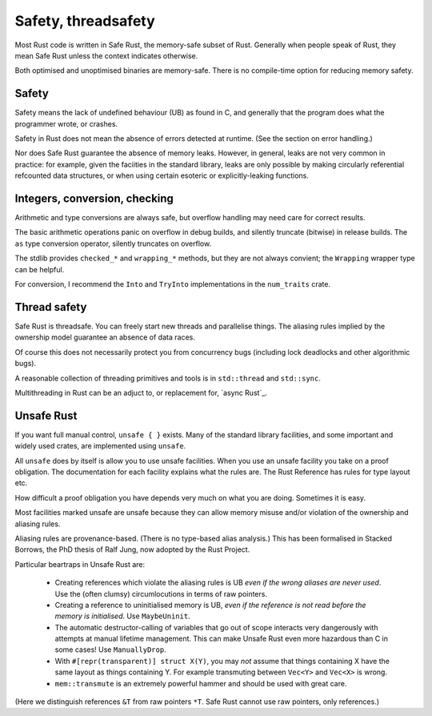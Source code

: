 Safety, threadsafety
====================

Most Rust code is written in Safe Rust,
the memory-safe subset of Rust.
Generally when people speak of Rust,
they mean Safe Rust unless the context indicates otherwise.

Both optimised and unoptimised binaries are memory-safe.
There is no compile-time option for reducing memory safety.

Safety
------

Safety means the lack of undefined behaviour (UB) as found in C,
and generally that the program does what the programmer wrote,
or crashes.

Safety in Rust does not mean the absence of errors detected at runtime.
(See the section on error handling.)

Nor does Safe Rust guarantee the absence of memory leaks.
However, in general, leaks are not very common in practice:
for example, given the faciities in the standard library,
leaks are only possible by making
circularly referential refcounted data structures,
or when using certain esoteric or explicitly-leaking functions.

Integers, conversion, checking
------------------------------

Arithmetic and type conversions are always safe,
but overflow handling may need care for correct results.

The basic arithmetic operations
panic on overflow in debug builds,
and silently truncate (bitwise) in release builds.
The ``as`` type conversion operator,
silently truncates on overflow.

The stdlib provides ``checked_*`` and ``wrapping_*`` methods,
but they are not always convient;
the ``Wrapping`` wrapper type can be helpful.

For conversion,
I recommend the ``Into`` and ``TryInto`` implementations in the
``num_traits`` crate.

Thread safety
-------------

Safe Rust is threadsafe.
You can freely start new threads and parallelise things.
The aliasing rules implied by the ownership model
guarantee an absence of data races.

Of course this does not necessarily protect you from concurrency bugs
(including lock deadlocks and other algorithmic bugs).

A reasonable collection of threading primitives and tools
is in ``std::thread`` and ``std::sync``.

Multithreading in Rust can be an adjuct to,
or replacement for,
`async Rust`_.

Unsafe Rust
-----------

If you want full manual control, ``unsafe { }`` exists.
Many of the standard library facilities,
and some important and widely used crates,
are implemented using ``unsafe``.

All ``unsafe`` does by itself is allow you to use unsafe facilities.
When you use an unsafe facility you take on a proof obligation.
The documentation for each facility explains what the rules are.
The Rust Reference has rules for type layout etc.

How difficult a proof obligation you have depends very much on
what you are doing.
Sometimes it is easy.

Most facilities marked unsafe are unsafe because they can allow
memory misuse and/or violation of the ownership and aliasing rules.

Aliasing rules are provenance-based.
(There is no type-based alias analysis.)
This has been formalised in Stacked Borrows,
the PhD thesis of Ralf Jung,
now adopted by the Rust Project.

Particular beartraps in Unsafe Rust are:

 * Creating references which violate the aliasing rules is UB
   *even if the wrong aliases are never used*.
   Use the (often clumsy) circumlocutions in terms of raw pointers.

 * Creating a reference to uninitialised memory is UB,
   *even if the reference is not read before the memory is initialised*.
   Use ``MaybeUninit``.

 * The automatic destructor-calling of variables that go out of scope
   interacts very dangerously with attempts at manual lifetime management.
   This can make Unsafe Rust even more hazardous than C in some cases!
   Use ``ManuallyDrop``.

 * With ``#[repr(transparent)] struct X(Y)``,
   you may *not* assume that things containing X
   have the same layout as things containing Y.
   For example transmuting between ``Vec<Y>`` and ``Vec<X>`` is wrong.

 * ``mem::transmute`` is an extremely powerful hammer
   and should be used with great care.

(Here we distinguish references ``&T`` from raw pointers ``*T``.
Safe Rust cannot use raw pointers, only references.)
